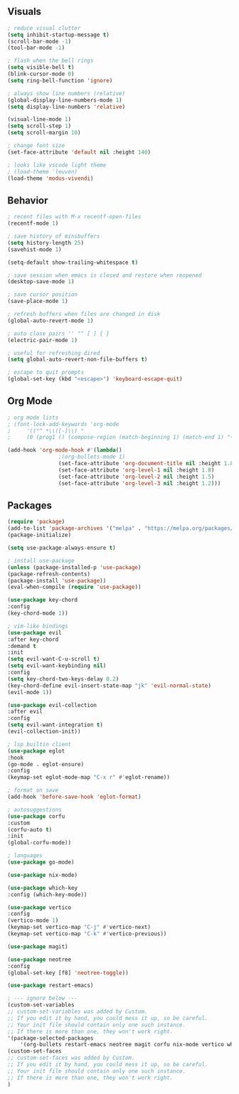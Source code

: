 #+property: header-args:emacs-lisp :tangle ./teste.el

** Visuals

#+begin_src emacs-lisp
; reduce visual clutter
(setq inhibit-startup-message t)
(scroll-bar-mode -1)
(tool-bar-mode -1)

; flash when the bell rings
(setq visible-bell t)
(blink-cursor-mode 0)
(setq ring-bell-function 'ignore)

; always show line numbers (relative)
(global-display-line-numbers-mode 1)
(setq display-line-numbers 'relative)

(visual-line-mode 1)
(setq scroll-step 1)
(setq scroll-margin 10)

; change font size
(set-face-attribute 'default nil :height 140)

; looks like vscode light theme
; (load-theme 'leuven)
(load-theme 'modus-vivendi)
#+end_src

** Behavior

#+begin_src emacs-lisp
; recent files with M-x recentf-open-files
(recentf-mode 1)

; save history of minibuffers
(setq history-length 25)
(savehist-mode 1)

(setq-default show-trailing-whitespace t)

; save session when emacs is closed and restore when reopened
(desktop-save-mode 1)

; save cursor position
(save-place-mode 1)

; refresh buffers when files are changed in disk
(global-auto-revert-mode 1)

; auto close pairs '' "" [ ] { }
(electric-pair-mode 1)

; useful for refreshing dired
(setq global-auto-revert-non-file-buffers t)

; escape to quit prompts
(global-set-key (kbd "<escape>") 'keyboard-escape-quit)
#+end_src

** Org Mode

#+begin_src emacs-lisp
; org mode lists
; (font-lock-add-keywords 'org-mode
;     '(("^ *\\([-]\\) "
;     (0 (prog1 () (compose-region (match-beginning 1) (match-end 1) "•"))))))

(add-hook 'org-mode-hook #'(lambda()
			    ;(org-bullets-mode 1)
			    (set-face-attribute 'org-document-title nil :height 1.8)
			    (set-face-attribute 'org-level-1 nil :height 1.8)
			    (set-face-attribute 'org-level-2 nil :height 1.5)
			    (set-face-attribute 'org-level-3 nil :height 1.2)))
#+end_src

** Packages

#+begin_src emacs-lisp
(require 'package)
(add-to-list 'package-archives '("melpa" . "https://melpa.org/packages/") t)
(package-initialize)

(setq use-package-always-ensure t)

; install use-package
(unless (package-installed-p 'use-package)
(package-refresh-contents)
(package-install 'use-package))
(eval-when-compile (require 'use-package))

(use-package key-chord
:config
(key-chord-mode 1))

; vim-like bindings
(use-package evil
:after key-chord
:demand t
:init
(setq evil-want-C-u-scroll t)
(setq evil-want-keybinding nil)
:config
(setq key-chord-two-keys-delay 0.2)
(key-chord-define evil-insert-state-map "jk" 'evil-normal-state)
(evil-mode 1))

(use-package evil-collection
:after evil
:config
(setq evil-want-integration t)
(evil-collection-init))

; lsp builtin client
(use-package eglot
:hook
(go-mode . eglot-ensure)
:config
(keymap-set eglot-mode-map "C-x r" #'eglot-rename))

; format on save
(add-hook 'before-save-hook 'eglot-format)

; autosuggestions
(use-package corfu
:custom
(corfu-auto t)
:init
(global-corfu-mode))

; languages
(use-package go-mode)

(use-package nix-mode)

(use-package which-key
:config (which-key-mode))

(use-package vertico
:config
(vertico-mode 1)
(keymap-set vertico-map "C-j" #'vertico-next)
(keymap-set vertico-map "C-k" #'vertico-previous))

(use-package magit)

(use-package neotree
:config
(global-set-key [f8] 'neotree-toggle))

(use-package restart-emacs)

; --- ignore below ---
(custom-set-variables
;; custom-set-variables was added by Custom.
;; If you edit it by hand, you could mess it up, so be careful.
;; Your init file should contain only one such instance.
;; If there is more than one, they won't work right.
'(package-selected-packages
    '(org-bullets restart-emacs neotree magit corfu nix-mode vertico which-key use-package lsp-mode key-chord ivy go-mode evil-collection command-log-mode)))
(custom-set-faces
;; custom-set-faces was added by Custom.
;; If you edit it by hand, you could mess it up, so be careful.
;; Your init file should contain only one such instance.
;; If there is more than one, they won't work right.
)
#+end_src
